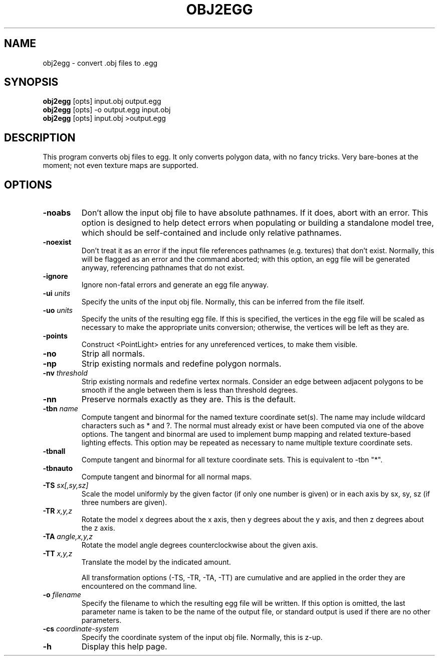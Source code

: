 .\" Automatically generated by obj2egg -write-bam
.TH OBJ2EGG 1 "27 December 2014" "1.9.0" Panda3D
.SH NAME
obj2egg \- convert .obj files to .egg
.SH SYNOPSIS
\fBobj2egg\fR [opts] input.obj output.egg
.br
\fBobj2egg\fR [opts] -o output.egg input.obj
.br
\fBobj2egg\fR [opts] input.obj >output.egg
.SH DESCRIPTION
This program converts obj files to egg.  It only converts polygon data, with no fancy tricks.  Very bare\-bones at the moment; not even texture maps are supported.
.SH OPTIONS
.TP
.B \-noabs
Don't allow the input obj file to have absolute pathnames.  If it does, abort with an error.  This option is designed to help detect errors when populating or building a standalone model tree, which should be self-contained and include only relative pathnames.
.TP
.B \-noexist
Don't treat it as an error if the input file references pathnames (e.g. textures) that don't exist.  Normally, this will be flagged as an error and the command aborted; with this option, an egg file will be generated anyway, referencing pathnames that do not exist.
.TP
.B \-ignore
Ignore non-fatal errors and generate an egg file anyway.
.TP
.BI "\-ui " "units"
Specify the units of the input obj file.  Normally, this can be inferred from the file itself.
.TP
.BI "\-uo " "units"
Specify the units of the resulting egg file.  If this is specified, the vertices in the egg file will be scaled as necessary to make the appropriate units conversion; otherwise, the vertices will be left as they are.
.TP
.B \-points
Construct <PointLight> entries for any unreferenced vertices, to make them visible.
.TP
.B \-no
Strip all normals.
.TP
.B \-np
Strip existing normals and redefine polygon normals.
.TP
.BI "\-nv " "threshold"
Strip existing normals and redefine vertex normals.  Consider an edge between adjacent polygons to be smooth if the angle between them is less than threshold degrees.
.TP
.B \-nn
Preserve normals exactly as they are.  This is the default.
.TP
.BI "\-tbn " "name"
Compute tangent and binormal for the named texture coordinate set(s).  The name may include wildcard characters such as * and ?.  The normal must already exist or have been computed via one of the above options.  The tangent and binormal are used to implement bump mapping and related texture-based lighting effects.  This option may be repeated as necessary to name multiple texture coordinate sets.
.TP
.B \-tbnall
Compute tangent and binormal for all texture coordinate sets.  This is equivalent to -tbn "*".
.TP
.B \-tbnauto
Compute tangent and binormal for all normal maps. 
.TP
.BI "\-TS " "sx[,sy,sz]"
Scale the model uniformly by the given factor (if only one number is given) or in each axis by sx, sy, sz (if three numbers are given).
.TP
.BI "\-TR " "x,y,z"
Rotate the model x degrees about the x axis, then y degrees about the y axis, and then z degrees about the z axis.
.TP
.BI "\-TA " "angle,x,y,z"
Rotate the model angle degrees counterclockwise about the given axis.
.TP
.BI "\-TT " "x,y,z"
Translate the model by the indicated amount.

All transformation options (-TS, -TR, -TA, -TT) are cumulative and are applied in the order they are encountered on the command line.
.TP
.BI "\-o " "filename"
Specify the filename to which the resulting egg file will be written.  If this option is omitted, the last parameter name is taken to be the name of the output file, or standard output is used if there are no other parameters.
.TP
.BI "\-cs " "coordinate-system"
Specify the coordinate system of the input obj file.  Normally, this is z-up.
.TP
.B \-h
Display this help page.
